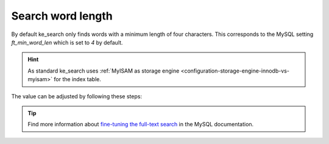 ﻿.. include:: /Includes.rst.txt

.. _configuration-search-word-length:

==================
Search word length
==================

By default ke_search only finds words with a minimum length of four characters. This corresponds to the MySQL setting
`ft_min_word_len` which is set to `4` by default.

.. hint::
   As standard ke_search uses :ref:`MyISAM as storage engine <configuration-storage-engine-innodb-vs-myisam>` for the
   index table.

The value can be adjusted by following these steps:

.. rst-class:: bignums

   #. Change `ft_min_word_len` to the desired value in your MySQL configuration

      This can be done, e.g. in file :file:`my.cnf`. In the example below it will set to `3`:

      .. code-block:: text

         [mysqld]
         ft_min_word_len = 3

      A better way would be on Debian-derived systems to use a file like :file:`/etc/mysql/conf.d/fulltext.cnf`
      to separate the default values in :file:`my.cnf` with your custom settings.

      After the adjustment the MySQL server has to be restarted.

   #. Set :guilabel:`Basic` > :guilabel:`Change searchword length` in the extension configuration to the same value

      .. figure:: /Images/Configuration/extension-configuration-searchword-length.png
         :alt: Change searchword length in the extension configuration
         :class: with-border

         *Change searchword length* in the extension configuration

   #. Re-index your content

      Either by just :ref:`running the indexer <commandline-indexing>` again (full indexing is necessary)
      or by executing the following SQL command:

      .. code-block:: sql

         REPAIR TABLE tx_kesearch_index QUICK;

.. tip::
   Find more information about `fine-tuning the full-text search`_ in the MySQL documentation.


.. _fine-tuning the full-text search: https://dev.mysql.com/doc/refman/8.0/en/fulltext-fine-tuning.html